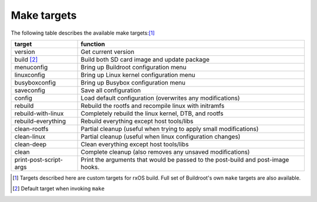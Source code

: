 Make targets
============

The following table describes the available make targets:[1]_

======================  =======================================================
target                  function
======================  =======================================================
version                 Get current version
----------------------  -------------------------------------------------------
build [2]_              Build both SD card image and update package
----------------------  -------------------------------------------------------
menuconfig              Bring up Buildroot configuration menu
----------------------  -------------------------------------------------------
linuxconfig             Bring up Linux kernel configuration menu
----------------------  -------------------------------------------------------
busyboxconfig           Bring up Busybox configuration menu
----------------------  -------------------------------------------------------
saveconfig              Save all configuration
----------------------  -------------------------------------------------------
config                  Load default configuration (overwrites any 
                        modifications)
----------------------  -------------------------------------------------------
rebuild                 Rebuild the rootfs and recompile linux with initramfs
----------------------  -------------------------------------------------------
rebuild-with-linux      Completely rebuild the linux kernel, DTB, and rootfs
----------------------  -------------------------------------------------------
rebuild-everything      Rebuild everything except host tools/libs
----------------------  -------------------------------------------------------
clean-rootfs            Partial cleanup (useful when trying to apply small
                        modifications)
----------------------  -------------------------------------------------------
clean-linux             Partial cleanup (useful when linux configuration 
                        changes)
----------------------  -------------------------------------------------------
clean-deep              Clean everything except host tools/libs
----------------------  -------------------------------------------------------
clean                   Complete cleanup (also removes any unsaved 
                        modifications)
----------------------  -------------------------------------------------------
print-post-script-args  Print the arguments that would be passed to the 
                        post-build and post-image hooks.
======================  =======================================================

.. [1] Targets described here are custom targets for rxOS build. Full set of
       Buildroot's own ``make`` targets are also available.
.. [2] Default target when invoking ``make``
